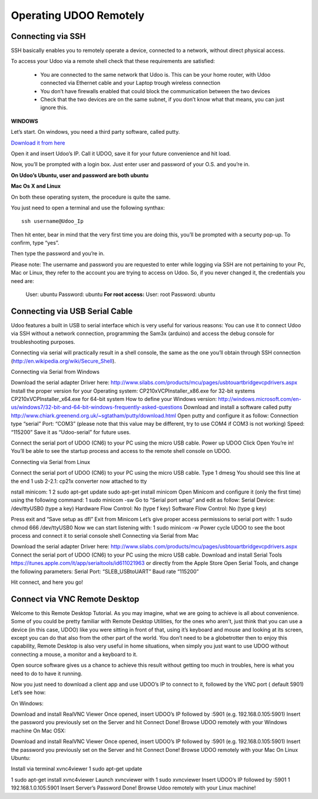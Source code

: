 #########################
Operating UDOO Remotely
#########################


====================
Connecting via SSH
====================


SSH basically enables you to remotely operate a device, connected to a network, without direct physical access. 

To access your Udoo via a remote shell check that these requirements are satisfied:

 - You are connected to the same network that Udoo is. This can be your home router, with Udoo connected via Ethernet cable and your Laptop trough wireless connection
 - You don’t have firewalls enabled that could block the communication between the two devices
 - Check that the two devices are on the same subnet, if you don’t know what that means, you can just ignore this.
 
**WINDOWS**



Let’s start. On windows, you need a third party software, called putty.

`Download it from here <_utils/putty.exe>`_

Open it and insert Udoo’s IP. Call it UDOO, save it for your future convenience and hit load.

.. image:: _static/images/putty2.png


Now, you’ll be prompted with a login box. Just enter user and password of your O.S. and you’re in.

.. image:: _static/images/putty4.jpg

**On Udoo’s Ubuntu, user and password are both ubuntu**

**Mac Os X and Linux**

On both these operating system, the procedure is quite the same.

You just need to open a terminal and use the following synthax::

  ssh username@Udoo_Ip
  
  
.. image:: _static/images/sshmacelinux2.jpg

Then hit enter, bear in mind that the very first time you are doing this, you’ll be prompted with a securty pop-up. 
To confirm, type “yes”.

Then type the password and you’re in.

.. image:: _static/images/sshmacelinux2.jpg

Please note: The username and password you are requested to enter while logging via SSH are not pertaining to your Pc, Mac or Linux, they refer to the account you are trying to access on Udoo.
So, if you never changed it, the credentials you need are:
  User: ubuntu
  Password: ubuntu
  **For root access:**
  User: root
  Password: ubuntu


==============================
Connecting via USB Serial Cable
==============================

Udoo features a built in USB to serial interface which is very useful for various reasons: You can use it to connect Udoo via SSH without a network connection, programming the Sam3x (arduino) and access the debug console for troubleshooting purposes.

Connecting via serial will practically result in a shell console, the same as the one you’ll obtain through SSH connection (http://en.wikipedia.org/wiki/Secure_Shell).

Connecting via Serial from Windows

Download the serial adapter Driver here:
http://www.silabs.com/products/mcu/pages/usbtouartbridgevcpdrivers.aspx
Install the proper version for your Operating system:
CP210xVCPInstaller_x86.exe for 32-bit systems
CP210xVCPInstaller_x64.exe for 64-bit system
How to define your Windows version:
http://windows.microsoft.com/en-us/windows7/32-bit-and-64-bit-windows-frequently-asked-questions
Download and install a software called putty
http://www.chiark.greenend.org.uk/~sgtatham/putty/download.html
Open putty and configure it as follow:
Connection type “serial”
Port: “COM3” (please note that this value may be different, try to use COM4 if COM3 is not working)
Speed: “115200”
Save it as “Udoo-serial” for future uses.


Connect the serial port of UDOO (CN6) to your PC using the micro USB cable.
Power up UDOO
Click Open
You’re in! You’ll be able to see the startup process and access to the remote shell console on UDOO.


Connecting via Serial from Linux

Connect the serial port of UDOO (CN6) to your PC using the micro USB cable.
Type
1
dmesg
You should see this line at the end
1
usb 2-2.1: cp21x converter now attached to tty

nstall minicom:
1
2
sudo apt-get update
sudo apt-get install minicom
Open Minicom and configure it (only the first time) using the following command:
1
sudo minicom -sw
Go to “Serial port setup” and edit as follow:
Serial Device: /dev/ttyUSB0 (type a key)
Hardware Flow Control: No (type f key)
Software Flow Control: No (type g key)


Press exit and “Save setup as dfl”
Exit from Minicom
Let’s give proper access permissions to serial port with:
1
sudo chmod 666 /dev/ttyUSB0
Now we can start listening with:
1
sudo minicom -w
Power cycle UDOO to see the boot process and connect it to serial console shell
Connecting via Serial from Mac

Download the serial adapter Driver here:
http://www.silabs.com/products/mcu/pages/usbtouartbridgevcpdrivers.aspx
Connect the serial port of UDOO (CN6) to your PC using the micro USB cable.
Download and install Serial Tools https://itunes.apple.com/it/app/serialtools/id611021963 or directly from the Apple 
Store
Open Serial Tools, and change the following parameters:
Serial Port: “SLEB_USBtoUART”
Baud rate “115200”


Hit connect, and here you go!

===================================
Connect via VNC Remote Desktop
===================================

Welcome to this Remote Desktop Tutorial. As you may imagine, what we are going to achieve is all about convenience. 
Some of you could be pretty familiar with Remote Desktop Utilities, for the ones who aren’t, just think that you can use
a device (in this case, UDOO) like you were sitting in front of that, using it’s keyboard and mouse and looking at its 
screen, except you can do that also from the other part of the world. You don’t need to be a globetrotter then to enjoy 
this capability, Remote Desktop is also very useful in home situations, when simply you just want to use UDOO without 
connecting a mouse, a monitor and a keyboard to it.

Open source software gives us a chance to achieve this result without getting too much in troubles, here is what you 
need to do to have it running.


Now you just need to download a client app and use UDOO’s IP to connect to it, followed by the VNC port ( default 5901) Let’s see how:

On Windows:

Download and install RealVNC Viewer
Once opened, insert UDOO’s IP followed by :5901 (e.g. 192.168.0.105:5901)
Insert the password you previously set on the Server and hit Connect
Done! Browse UDOO remotely with your Windows machine
On Mac OSX:

Download and install RealVNC Viewer
Once opened, insert UDOO’s IP followed by :5901 (e.g. 192.168.0.105:5901)
Insert the password you previously set on the Server and hit Connect
Done! Browse UDOO remotely with your Mac
On Linux Ubuntu:

Install via terminal xvnc4viewer
1
sudo apt-get update

1
sudo apt-get install xvnc4viewer
Launch xvncviewer with
1
sudo xvncviewer
Insert UDOO’s IP followed by :5901
1
192.168.1.0.105:5901
Insert Server’s Password
Done! Browse Udoo remotely with your Linux machine!


